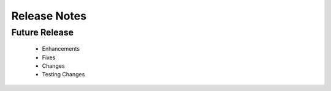 .. _release_notes:

Release Notes
-------------

Future Release
==============
    * Enhancements
    * Fixes
    * Changes
    * Testing Changes
